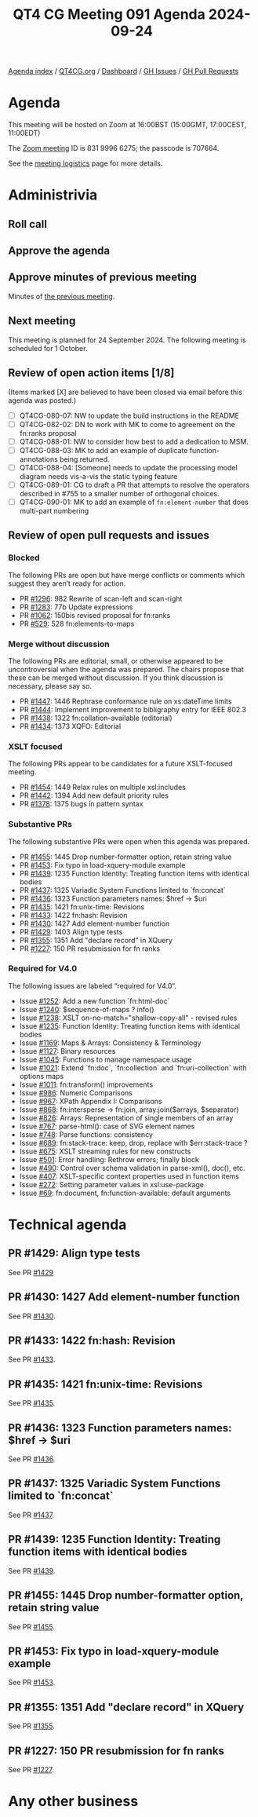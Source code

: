 :PROPERTIES:
:ID:       5E5D5EB3-B719-4500-BA1D-AAFAFFF0A885
:END:
#+title: QT4 CG Meeting 091 Agenda 2024-09-24
#+author: Norm Tovey-Walsh
#+filetags: :qt4cg:
#+options: html-style:nil h:6 toc:nil
#+html_head: <link rel="stylesheet" type="text/css" href="/meeting/css/htmlize.css"/>
#+html_head: <link rel="stylesheet" type="text/css" href="../../../css/style.css"/>
#+html_head: <link rel="shortcut icon" href="/img/QT4-64.png" />
#+html_head: <link rel="apple-touch-icon" sizes="64x64" href="/img/QT4-64.png" type="image/png" />
#+html_head: <link rel="apple-touch-icon" sizes="76x76" href="/img/QT4-76.png" type="image/png" />
#+html_head: <link rel="apple-touch-icon" sizes="120x120" href="/img/QT4-120.png" type="image/png" />
#+html_head: <link rel="apple-touch-icon" sizes="152x152" href="/img/QT4-152.png" type="image/png" />
#+options: author:nil email:nil creator:nil timestamp:nil
#+startup: showall

[[../][Agenda index]] / [[https://qt4cg.org][QT4CG.org]] / [[https://qt4cg.org/dashboard][Dashboard]] / [[https://github.com/qt4cg/qtspecs/issues][GH Issues]] / [[https://github.com/qt4cg/qtspecs/pulls][GH Pull Requests]]

* Agenda
:PROPERTIES:
:unnumbered: t
:CUSTOM_ID: agenda
:END:

This meeting will be hosted on Zoom at 16:00BST (15:00GMT, 17:00CEST, 11:00EDT) 

The [[https://us06web.zoom.us/j/83199966275?pwd=SmN6V0RhUGdSTHFHZkd6cjgxVEY2QT09][Zoom meeting]] ID is 831 9996 6275; the passcode is 707664.

See the [[https://qt4cg.org/meeting/logistics.html][meeting logistics]] page for more details.

* Administrivia
:PROPERTIES:
:CUSTOM_ID: administrivia
:END:

** Roll call
:PROPERTIES:
:CUSTOM_ID: roll-call
:END:

** Approve the agenda
:PROPERTIES:
:CUSTOM_ID: accept-agenda
:END:

** Approve minutes of previous meeting
:PROPERTIES:
:CUSTOM_ID: approve-minutes
:END:

Minutes of [[../../minutes/2024/09-17.html][the previous meeting]]. 

** Next meeting
:PROPERTIES:
:CUSTOM_ID: next-meeting
:END:

This meeting is planned for 24 September 2024. The following meeting is scheduled
for 1 October.

** Review of open action items [1/8]
:PROPERTIES:
:CUSTOM_ID: open-actions
:END:

(Items marked [X] are believed to have been closed via email before
this agenda was posted.)

+ [ ] QT4CG-080-07: NW to update the build instructions in the README
+ [ ] QT4CG-082-02: DN to work with MK to come to agreement on the fn:ranks proposal
+ [ ] QT4CG-088-01: NW to consider how best to add a dedication to MSM.
+ [ ] QT4CG-088-03: MK to add an example of duplicate function-annotations being returned.
+ [ ] QT4CG-088-04: [Someone] needs to update the processing model diagram needs vis-a-vis the static typing feature
+ [ ] QT4CG-089-01: CG to draft a PR that attempts to resolve the operators described in #755 to a smaller number of orthogonal choices.
+ [ ] QT4CG-090-01: MK to add an example of ~fn:element-number~ that does multi-part numbering

** Review of open pull requests and issues
:PROPERTIES:
:CUSTOM_ID: open-pull-requests
:END:

*** Blocked
:PROPERTIES:
:CUSTOM_ID: blocked
:END:

The following PRs are open but have merge conflicts or comments which
suggest they aren’t ready for action.

+ PR [[https://qt4cg.org/dashboard/#pr-1296][#1296]]: 982 Rewrite of scan-left and scan-right
+ PR [[https://qt4cg.org/dashboard/#pr-1283][#1283]]: 77b Update expressions
+ PR [[https://qt4cg.org/dashboard/#pr-1062][#1062]]: 150bis revised proposal for fn:ranks
+ PR [[https://qt4cg.org/dashboard/#pr-529][#529]]: 528 fn:elements-to-maps

*** Merge without discussion
:PROPERTIES:
:CUSTOM_ID: merge-without-discussion
:END:

The following PRs are editorial, small, or otherwise appeared to be
uncontroversial when the agenda was prepared. The chairs propose that
these can be merged without discussion. If you think discussion is
necessary, please say so.

+ PR [[https://qt4cg.org/dashboard/#pr-1447][#1447]]: 1446 Rephrase conformance rule on xs:dateTime limits
+ PR [[https://qt4cg.org/dashboard/#pr-1444][#1444]]: Implement improvement to bibligraphy entry for IEEE 802.3
+ PR [[https://qt4cg.org/dashboard/#pr-1438][#1438]]: 1322 fn:collation-available (editorial)
+ PR [[https://qt4cg.org/dashboard/#pr-1434][#1434]]: 1373 XQFO: Editorial

*** XSLT focused
:PROPERTIES:
:CUSTOM_ID: xslt-focused
:END:

The following PRs appear to be candidates for a future XSLT-focused
meeting.

+ PR [[https://qt4cg.org/dashboard/#pr-1454][#1454]]: 1449 Relax rules on multiple xsl:includes
+ PR [[https://qt4cg.org/dashboard/#pr-1442][#1442]]: 1394 Add new default priority rules
+ PR [[https://qt4cg.org/dashboard/#pr-1378][#1378]]: 1375 bugs in pattern syntax

*** Substantive PRs
:PROPERTIES:
:CUSTOM_ID: substantive
:END:

The following substantive PRs were open when this agenda was prepared.

+ PR [[https://qt4cg.org/dashboard/#pr-1455][#1455]]: 1445 Drop number-formatter option, retain string value
+ PR [[https://qt4cg.org/dashboard/#pr-1453][#1453]]: Fix typo in load-xquery-module example
+ PR [[https://qt4cg.org/dashboard/#pr-1439][#1439]]: 1235 Function Identity: Treating function items with identical bodies
+ PR [[https://qt4cg.org/dashboard/#pr-1437][#1437]]: 1325 Variadic System Functions limited to `fn:concat`
+ PR [[https://qt4cg.org/dashboard/#pr-1436][#1436]]: 1323 Function parameters names: $href → $uri
+ PR [[https://qt4cg.org/dashboard/#pr-1435][#1435]]: 1421 fn:unix-time: Revisions
+ PR [[https://qt4cg.org/dashboard/#pr-1433][#1433]]: 1422 fn:hash: Revision
+ PR [[https://qt4cg.org/dashboard/#pr-1430][#1430]]: 1427 Add element-number function
+ PR [[https://qt4cg.org/dashboard/#pr-1429][#1429]]: 1403 Align type tests
+ PR [[https://qt4cg.org/dashboard/#pr-1355][#1355]]: 1351 Add "declare record" in XQuery
+ PR [[https://qt4cg.org/dashboard/#pr-1227][#1227]]: 150 PR resubmission for fn ranks

*** Required for V4.0
:PROPERTIES:
:CUSTOM_ID: required-40
:END:

The following issues are labeled “required for V4.0”.

+ Issue [[https://github.com/qt4cg/qtspecs/issues/1252][#1252]]: Add a new function `fn:html-doc`
+ Issue [[https://github.com/qt4cg/qtspecs/issues/1240][#1240]]: $sequence-of-maps ? info()
+ Issue [[https://github.com/qt4cg/qtspecs/issues/1238][#1238]]: XSLT on-no-match="shallow-copy-all" - revised rules
+ Issue [[https://github.com/qt4cg/qtspecs/issues/1235][#1235]]: Function Identity: Treating function items with identical bodies
+ Issue [[https://github.com/qt4cg/qtspecs/issues/1169][#1169]]: Maps & Arrays: Consistency & Terminology
+ Issue [[https://github.com/qt4cg/qtspecs/issues/1127][#1127]]: Binary resources
+ Issue [[https://github.com/qt4cg/qtspecs/issues/1045][#1045]]: Functions to manage namespace usage
+ Issue [[https://github.com/qt4cg/qtspecs/issues/1021][#1021]]: Extend `fn:doc`, `fn:collection` and `fn:uri-collection` with options maps
+ Issue [[https://github.com/qt4cg/qtspecs/issues/1011][#1011]]: fn:transform() improvements
+ Issue [[https://github.com/qt4cg/qtspecs/issues/986][#986]]: Numeric Comparisons
+ Issue [[https://github.com/qt4cg/qtspecs/issues/967][#967]]: XPath Appendix I: Comparisons
+ Issue [[https://github.com/qt4cg/qtspecs/issues/868][#868]]: fn:intersperse → fn:join, array:join($arrays, $separator)
+ Issue [[https://github.com/qt4cg/qtspecs/issues/826][#826]]: Arrays: Representation of single members of an array
+ Issue [[https://github.com/qt4cg/qtspecs/issues/767][#767]]: parse-html(): case of SVG element names
+ Issue [[https://github.com/qt4cg/qtspecs/issues/748][#748]]: Parse functions: consistency
+ Issue [[https://github.com/qt4cg/qtspecs/issues/689][#689]]: fn:stack-trace: keep, drop, replace with $err:stack-trace ?
+ Issue [[https://github.com/qt4cg/qtspecs/issues/675][#675]]: XSLT streaming rules for new constructs
+ Issue [[https://github.com/qt4cg/qtspecs/issues/501][#501]]: Error handling: Rethrow errors; finally block
+ Issue [[https://github.com/qt4cg/qtspecs/issues/490][#490]]: Control over schema validation in parse-xml(), doc(), etc.
+ Issue [[https://github.com/qt4cg/qtspecs/issues/407][#407]]: XSLT-specific context properties used in function items
+ Issue [[https://github.com/qt4cg/qtspecs/issues/272][#272]]: Setting parameter values in xsl:use-package
+ Issue [[https://github.com/qt4cg/qtspecs/issues/69][#69]]: fn:document, fn:function-available: default arguments

* Technical agenda
:PROPERTIES:
:CUSTOM_ID: technical-agenda
:END:

** PR #1429: Align type tests
:PROPERTIES:
:CUSTOM_ID: pr-1429
:END:
See PR [[https://qt4cg.org/dashboard/#pr-1429][#1429]]

** PR #1430: 1427 Add element-number function
:PROPERTIES:
:CUSTOM_ID: pr-1430
:END:
See PR [[https://qt4cg.org/dashboard/#pr-1430][#1430]].

** PR #1433: 1422 fn:hash: Revision
:PROPERTIES:
:CUSTOM_ID: pr-1433
:END:
See PR [[https://qt4cg.org/dashboard/#pr-1433][#1433]].

** PR #1435: 1421 fn:unix-time: Revisions
:PROPERTIES:
:CUSTOM_ID: pr-1435
:END:
See PR [[https://qt4cg.org/dashboard/#pr-1435][#1435]].
** PR #1436: 1323 Function parameters names: $href → $uri
:PROPERTIES:
:CUSTOM_ID: pr-1436
:END:
See PR [[https://qt4cg.org/dashboard/#pr-1436][#1436]].
** PR #1437: 1325 Variadic System Functions limited to `fn:concat`
:PROPERTIES:
:CUSTOM_ID: pr-1437
:END:
See PR [[https://qt4cg.org/dashboard/#pr-1437][#1437]].
** PR #1439: 1235 Function Identity: Treating function items with identical bodies
:PROPERTIES:
:CUSTOM_ID: pr-1439
:END:
See PR [[https://qt4cg.org/dashboard/#pr-1439][#1439]].

** PR #1455: 1445 Drop number-formatter option, retain string value
:PROPERTIES:
:CUSTOM_ID: pr-1455
:END:
See PR [[https://qt4cg.org/dashboard/#pr-1455][#1455]].
** PR #1453: Fix typo in load-xquery-module example
:PROPERTIES:
:CUSTOM_ID: pr-1453
:END:
See PR [[https://qt4cg.org/dashboard/#pr-1453][#1453]].
** PR #1355: 1351 Add "declare record" in XQuery
:PROPERTIES:
:CUSTOM_ID: pr-1355
:END:
See PR [[https://qt4cg.org/dashboard/#pr-1355][#1355]].
** PR #1227: 150 PR resubmission for fn ranks
:PROPERTIES:
:CUSTOM_ID: pr-1227
:END:
See PR [[https://qt4cg.org/dashboard/#pr-1227][#1227]].

* Any other business
:PROPERTIES:
:CUSTOM_ID: any-other-business
:END:
